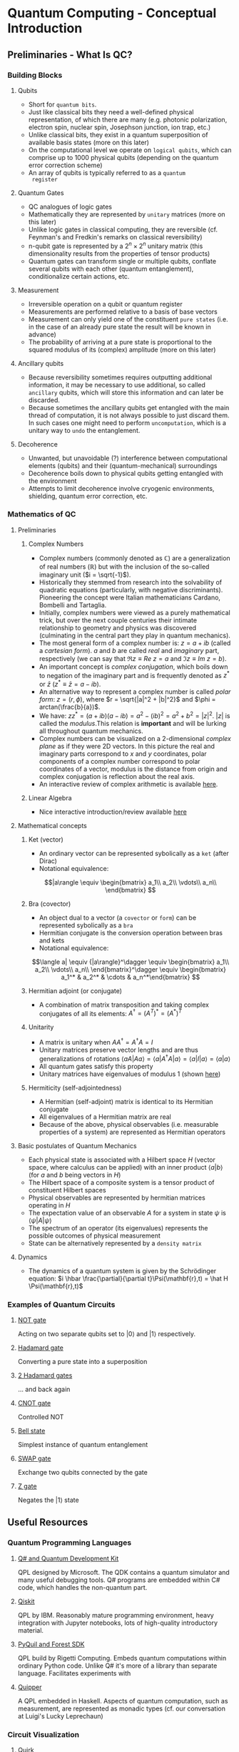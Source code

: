 #+LATEX_HEADER: \usepackage{amsmath}
* Quantum Computing - Conceptual Introduction
** Preliminaries - What Is QC?
*** Building Blocks
**** Qubits
     - Short for =quantum bits=.
     - Just like classical bits they need a well-defined physical
       representation, of which there are many (e.g. photonic
       polarization, electron spin, nuclear spin, Josephson junction,
       ion trap, etc.)
     - Unlike classical bits, they exist in a quantum superposition of
       available basis states (more on this later)
     - On the computational level we operate on =logical qubits=,
       which can comprise up to 1000 physical qubits (depending on the
       quantum error correction scheme)
     - An array of qubits is typically referred to as a =quantum
       register=
**** Quantum Gates
     - QC analogues of logic gates
     - Mathematically they are represented by =unitary= matrices (more
       on this later)
     - Unlike logic gates in classical computing, they are reversible
       (cf. Feynman's and Fredkin's remarks on classical
       reversibility)
     - n-qubit gate is represented by a $2^n \times 2^n$ unitary matrix
       (this dimensionality results from the properties of tensor products)
     - Quantum gates can transform single or multiple qubits, conflate
       several qubits with each other (quantum entanglement),
       conditionalize certain actions, etc.
**** Measurement
     - Irreversible operation on a qubit or quantum register
     - Measurements are performed relative to a basis of base vectors
     - Measurement can only yield one of the constituent =pure states=
       (i.e. in the case of an already pure state the result will be
       known in advance)
     - The probability of arriving at a pure state is proportional to
       the squared modulus of its (complex) amplitude (more on this
       later)
**** Ancillary qubits
     - Because reversibility sometimes requires outputting additional
       information, it may be necessary to use additional, so called
       =ancillary= qubits, which will store this information and can
       later be discarded.
     - Because sometimes the ancillary qubits get entangled with the
       main thread of computation, it is not always possible to just
       discard them. In such cases one might need to perform
       =uncomputation=, which is a unitary way to =undo= the
       entanglement.
**** Decoherence
     - Unwanted, but unavoidable (?) interference between
       computational elements (qubits) and their (quantum-mechanical)
       surroundings
     - Decoherence boils down to physical qubits getting entangled
       with the environment
     - Attempts to limit decoherence involve cryogenic environments,
       shielding, quantum error correction, etc.
*** Mathematics of QC
**** Preliminaries
***** Complex Numbers
      - Complex numbers (commonly denoted as $\mathbb{C}$) are a
        generalization of real numbers ($\mathbb{R}$) but with the
        inclusion of the so-called imaginary unit ($i = \sqrt{-1}$).
      - Historically they stemmed from research into the solvability
        of quadratic equations (particularly, with negative
        discriminants). Pioneering the concept were Italian
        mathematicians Cardano, Bombelli and Tartaglia.
      - Initially, complex numbers were viewed as a purely
        mathematical trick, but over the next couple centuries their
        intimate relationship to geometry and physics was discovered
        (culminating in the central part they play in quantum
        mechanics).
      - The most general form of a complex number is: $z = a + ib$
        (called a /cartesian form/). $a$ and $b$ are called /real/ and
        /imaginary/ part, respectively (we can say that $\Re{z} \equiv
        Re\ z = a$ and $\Im{z} \equiv Im\ z = b$).
      - An important concept is /complex conjugation/, which boils
        down to negation of the imaginary part and is frequently
        denoted as $z^*$ or $\bar{z}$ ($z^* \equiv \bar{z} = a - ib$).
      - An alternative way to represent a complex number is called
        /polar form/: $z = (r, \phi)$, where $r =
        \sqrt{|a|^2 + |b|^2}$ and $\phi = arctan(\frac{b}{a})$.
      - We have: $zz^* = (a + ib)(a - ib) = a^2 - (ib)^2 = a^2 + b^2
        = |z|^2$. $|z|$ is called the /modulus/.This relation is
        *important* and will be lurking all throughout quantum
        mechanics.
      - Complex numbers can be visualized on a 2-dimensional /complex
        plane/ as if they were 2D vectors. In this picture the real
        and imaginary parts correspond to $x$ and $y$ coordinates,
        polar components of a complex number correspond to polar
        coordinates of a vector, modulus is the distance from origin
        and complex conjugation is reflection about the real axis.
      - An interactive review of complex arithmetic is available [[https://mybinder.org/v2/gh/Microsoft/QuantumKatas/main?filepath=tutorials/ComplexArithmetic/ComplexArithmetic.ipynb][here]].

***** Linear Algebra
      - Nice interactive introduction/review available [[https://github.com/microsoft/QuantumKatas/tree/main/tutorials/LinearAlgebra][here]]
**** Mathematical concepts
***** Ket (vector)
      - An ordinary vector can be represented sybolically as a =ket=
        (after Dirac)
      - Notational equivalence: 
      $$|a\rangle \equiv \begin{bmatrix}
      a_1\\
      a_2\\
      \vdots\\
      a_n\\
      \end{bmatrix}
      $$
***** Bra (covector)
      - An object dual to a vector (a =covector= or =form=) can be
        represented sybolically as a =bra=
      - Hermitian conjugate is the conversion operation between bras
        and kets
      - Notational equivalence:
      $$\langle a| \equiv {|a\rangle}^\dagger \equiv \begin{bmatrix}
      a_1\\
      a_2\\
      \vdots\\
      a_n\\
      \end{bmatrix}^\dagger \equiv \begin{bmatrix} a_1^* & a_2^* & \cdots & a_n^*\end{bmatrix}
      $$
***** Hermitian adjoint (or conjugate)
      - A combination of matrix transposition and taking complex
        conjugates of all its elements: $A^\dagger = (A^T)^* =
        (A^*)^T$
***** Unitarity
      - A matrix is unitary when $AA^\dagger = A^\dagger A = I$
      - Unitary matrices preserve vector lengths and are thus
        generalizations of rotations $\langle a A|A a\rangle = \langle
        a|A^\dagger A|a\rangle = \langle a|I|a\rangle = \langle
        a|a\rangle$
      - All quantum gates satisfy this property
      - Unitary matrices have eigenvalues of modulus $1$ (shown [[https://math.stackexchange.com/questions/1717713/show-that-the-eigenvalues-of-a-unitary-matrix-have-modulus-1][here]])
***** Hermiticity (self-adjointedness)
      - A Hermitian (self-adjoint) matrix is identical to its
        Hermitian conjugate
      - All eigenvalues of a Hermitian matrix are real
      - Because of the above, physical observables (i.e. measurable
        properties of a system) are represented as Hermitian operators
**** Basic postulates of Quantum Mechanics
     - Each physical state is associated with a Hilbert space $H$
       (vector space, where calculus can be applied) with an inner
       product $\langle a|b\rangle$ (for $a$ and $b$ being vectors in
       $H$)
     - The Hilbert space of a composite system is a tensor product of
       constituent Hilbert spaces
     - Physical observables are represented by hermitian matrices
       operating in $H$
     - The expectation value of an observable $A$ for a system in
       state $\psi$ is $\langle \psi|A|\psi\rangle$
     - The spectrum of an operator (its eigenvalues) represents the
       possible outcomes of physical measurement
     - State can be alternatively represented by a =density matrix=
**** Dynamics
     - The dynamics of a quantum system is given by the Schrödinger
       equation: $i \hbar \frac{\partial}{\partial
       t}\Psi(\mathbf{r},t) = \hat H \Psi(\mathbf{r},t)$

*** Examples of Quantum Circuits
**** [[https://algassert.com/quirk#circuit={%2522cols%2522:%5B%5B%2522X%2522,%2522X%2522%5D%5D,%2522init%2522:%5B0,1%5D}][NOT gate]] 
     Acting on two separate qubits set to $|0\rangle$ and $|1\rangle$
     respectively.
**** [[https://algassert.com/quirk#circuit={%2522cols%2522:%5B%5B%2522H%2522%5D%5D}][Hadamard gate]]
     Converting a pure state into a superposition
**** [[https://algassert.com/quirk#circuit={%2522cols%2522:%5B%5B%2522H%2522%5D,%5B%2522H%2522%5D%5D}][2 Hadamard gates]]
     ... and back again
**** [[https://algassert.com/quirk#circuit={%2522cols%2522:%5B%5B%2522%25E2%2580%25A2%2522,%2522X%2522%5D%5D}][CNOT gate]]
     Controlled NOT
**** [[https://algassert.com/quirk#circuit={%2522cols%2522:%5B%5B%2522H%2522%5D,%5B%2522%25E2%2580%25A2%2522,%2522X%2522%5D%5D}][Bell state]]
     Simplest instance of quantum entanglement
**** [[https://algassert.com/quirk#circuit={%2522cols%2522:%5B%5B%2522Swap%2522,%2522Swap%2522%5D%5D,%2522init%2522:%5B0,1%5D}][SWAP gate]]
     Exchange two qubits connected by the gate
**** [[https://algassert.com/quirk#circuit={%2522cols%2522:%5B%5B%2522Z%2522,%2522Z%2522%5D%5D,%2522init%2522:%5B0,1%5D}][Z gate]]
     Negates the $|1\rangle$ state
** Useful Resources
*** Quantum Programming Languages
**** [[https://docs.microsoft.com/en-us/quantum/][Q# and Quantum Development Kit]]
     QPL designed by Microsoft. The QDK contains a quantum simulator
     and many useful debugging tools. Q# programs are embedded within
     C# code, which handles the non-quantum part.
**** [[https://qiskit.org/][Qiskit]]
     QPL by IBM. Reasonably mature programming environment, heavy
     integration with Jupyter notebooks, lots of high-quality
     introductory material.
**** [[https://pyquil-docs.rigetti.com/en/stable/][PyQuil and Forest SDK]]
     QPL build by Rigetti Computing. Embeds quantum computations
     within ordinary Python code. Unlike Q# it's more of a library
     than separate language. Facilitates experiments with 
**** [[https://www.mathstat.dal.ca/~selinger/quipper/][Quipper]]
     A QPL embedded in Haskell. Aspects of quantum computation, such
     as measurement, are represented as monadic types (cf. our
     conversation at Luigi's Lucky Leprechaun)
*** Circuit Visualization
**** [[https://algassert.com/quirk][Quirk]]
     Simple and intuitive quantum circuit visualizer. Good to untangle
     (hehe...) conceptual confusion that sometimes arises when working
     on a problem.
*** Cheatsheets
**** [[https://github.com/microsoft/QuantumKatas/blob/main/quickref/qsharp-quick-reference.pdf][Q# and Algebra Quick Reference]]
*** Blogs
**** [[https://www.scottaaronson.com/blog/][Shtetl-Optimized]]
     Scientific blog by Scott Aaronson. Lots of explanations,
     discussions and pointers to other resources.
*** Books & Lecture Notes
**** [[https://www.cambridge.org/pl/academic/subjects/physics/quantum-physics-quantum-information-and-quantum-computation/quantum-computation-and-quantum-information-10th-anniversary-edition?format=HB&isbn=9781107002173][Michael Nielsen, Isaac Chuang - Quantum Computation and Quantum Information]]
     In-depth introduction to QC concepts and discussion of physical
     implementations.
**** [[https://www.amazon.com/Quantum-Computing-since-Democritus-Aaronson/dp/0521199565][Scott Aaronson - Quantum Computing Since Democritus]]
     Slightly humorous and heavily philosophical take on QC and
     complexity theory.
**** [[https://www.springer.com/gp/book/9783030239213][Jack Hidary - Quantum Computing: An Applied Approach]]
     Slightly more accessible than "Mike & Ike". Not as in-depth.
**** [[http://theory.caltech.edu/~preskill/ph229/][John Preskill - Lecture Notes for Phys 219/CS 219 - Quantum Computation]]
     Well-written, but technical introduction to the topic.
*** Podcasts
**** [[https://lexfridman.com/scott-aaronson/][Lex Fridman - Scott Aaronson]]
**** [[https://lexfridman.com/leonard-susskind/][Lex Fridman - Leonard Susskind]]
**** [[https://blog.ycombinator.com/john-preskill-on-quantum-computing/][Y Combinator Podcast - John Preskill]]
**** [[https://blog.ycombinator.com/scott-aaronson-on-computational-complexity-theory-and-quantum-computers/][Y Combinator Podcast - Scott Aaronson]]
**** [[https://blog.ycombinator.com/leonard-susskind-on-richard-feynman-the-holographic-principle-and-unanswered-questions-in-physics/][Y Combinator Podcast - Leonard Susskind]]
**** [[https://blog.ycombinator.com/simon-benjamin-on-architectures-for-quantum-computing/][Y Combinator Podcast - Simon Benjamin]]
     Discussion of various types of QC architectures
*** Miscellaneous
**** [[https://quantumkoans.com/][Quantum Koans]]
     Half-tongue-in-cheek, half-serious musings on the nature of QM
**** [[https://github.com/microsoft/QuantumKatas][Microsoft Quantum Katas]]
     A koan-like approach to teaching QC and Q#
